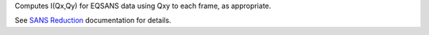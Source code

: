 Computes I(Qx,Qy) for EQSANS data using Qxy to each frame, as
appropriate.

See `SANS
Reduction <http://www.mantidproject.org/Reduction_for_HFIR_SANS>`__
documentation for details.
